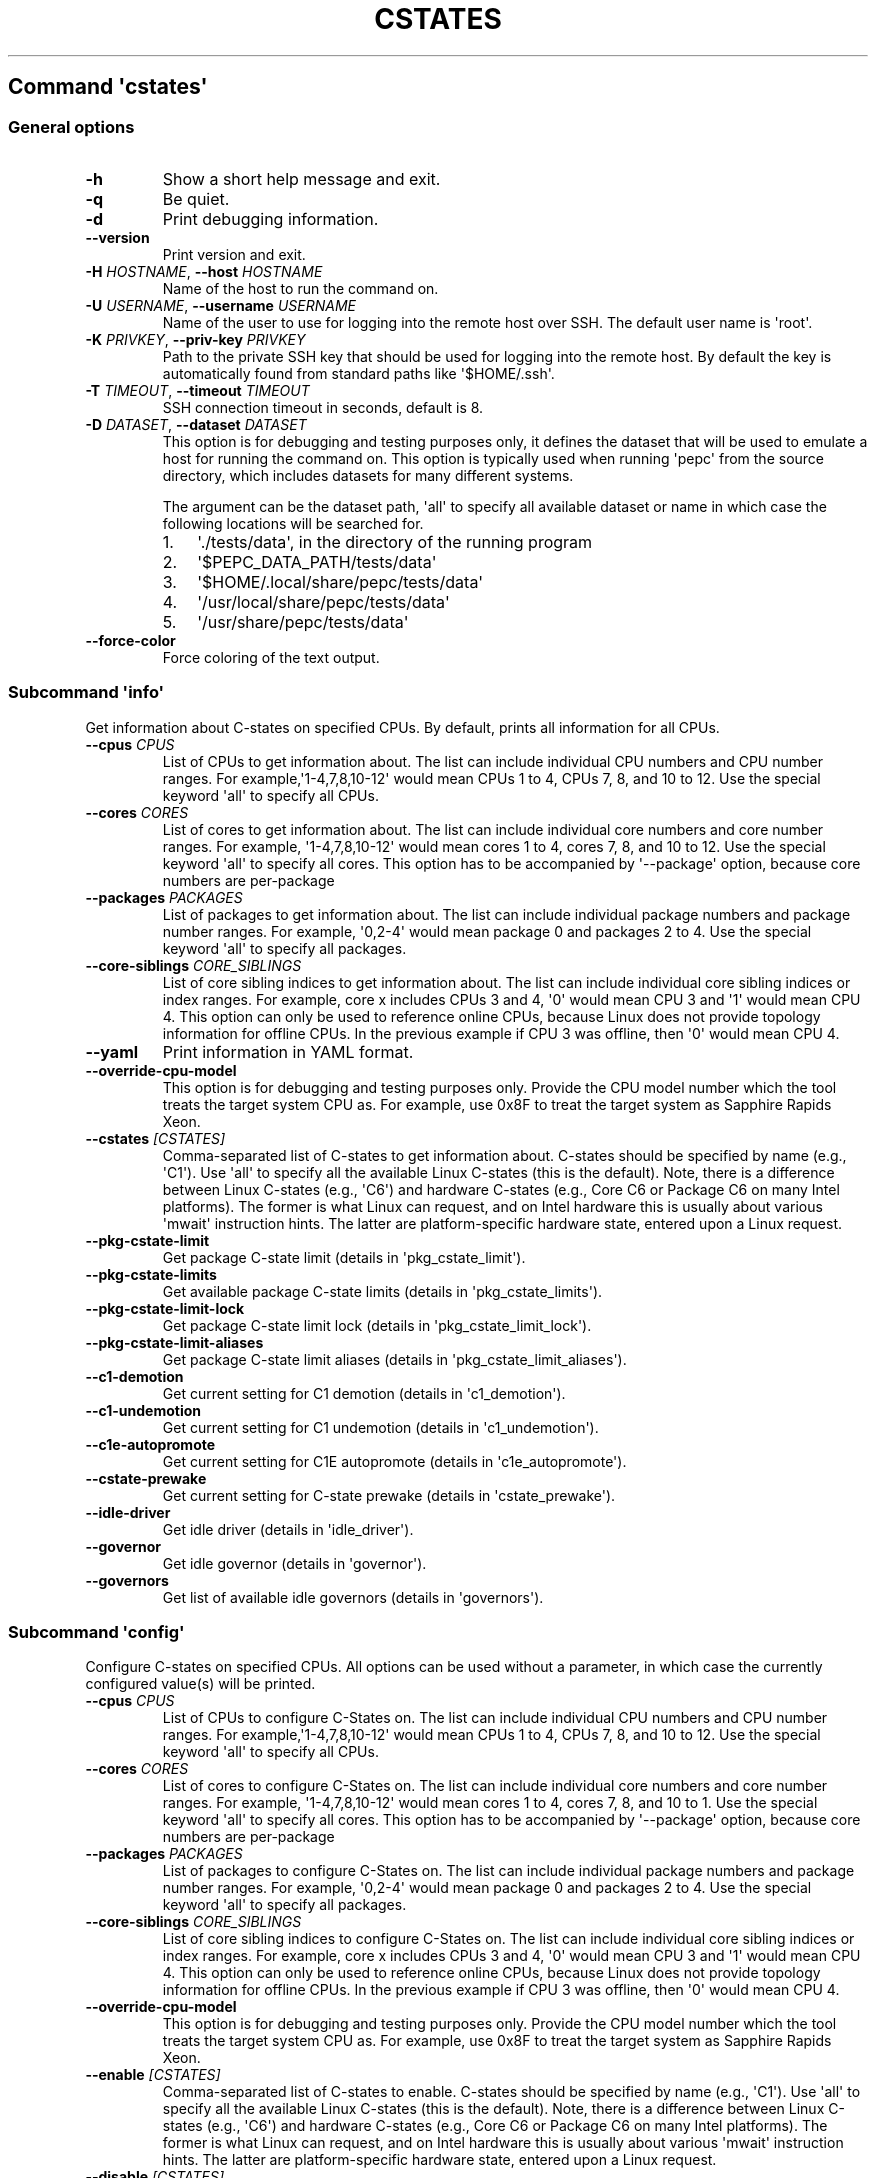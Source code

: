 .\" Automatically generated by Pandoc 2.19.2
.\"
.\" Define V font for inline verbatim, using C font in formats
.\" that render this, and otherwise B font.
.ie "\f[CB]x\f[]"x" \{\
. ftr V B
. ftr VI BI
. ftr VB B
. ftr VBI BI
.\}
.el \{\
. ftr V CR
. ftr VI CI
. ftr VB CB
. ftr VBI CBI
.\}
.TH "CSTATES" "" "09-03-2023" "" ""
.hy
.SH Command \f[I]\[aq]cstates\[aq]\f[R]
.SS General options
.TP
\f[B]-h\f[R]
Show a short help message and exit.
.TP
\f[B]-q\f[R]
Be quiet.
.TP
\f[B]-d\f[R]
Print debugging information.
.TP
\f[B]--version\f[R]
Print version and exit.
.TP
\f[B]-H\f[R] \f[I]HOSTNAME\f[R], \f[B]--host\f[R] \f[I]HOSTNAME\f[R]
Name of the host to run the command on.
.TP
\f[B]-U\f[R] \f[I]USERNAME\f[R], \f[B]--username\f[R] \f[I]USERNAME\f[R]
Name of the user to use for logging into the remote host over SSH.
The default user name is \[aq]root\[aq].
.TP
\f[B]-K\f[R] \f[I]PRIVKEY\f[R], \f[B]--priv-key\f[R] \f[I]PRIVKEY\f[R]
Path to the private SSH key that should be used for logging into the
remote host.
By default the key is automatically found from standard paths like
\[aq]$HOME/.ssh\[aq].
.TP
\f[B]-T\f[R] \f[I]TIMEOUT\f[R], \f[B]--timeout\f[R] \f[I]TIMEOUT\f[R]
SSH connection timeout in seconds, default is 8.
.TP
\f[B]-D\f[R] \f[I]DATASET\f[R], \f[B]--dataset\f[R] \f[I]DATASET\f[R]
This option is for debugging and testing purposes only, it defines the
dataset that will be used to emulate a host for running the command on.
This option is typically used when running \[aq]pepc\[aq] from the
source directory, which includes datasets for many different systems.
.RS
.PP
The argument can be the dataset path, \[aq]all\[aq] to specify all
available dataset or name in which case the following locations will be
searched for.
.IP "1." 3
\[aq]./tests/data\[aq], in the directory of the running program
.IP "2." 3
\[aq]$PEPC_DATA_PATH/tests/data\[aq]
.IP "3." 3
\[aq]$HOME/.local/share/pepc/tests/data\[aq]
.IP "4." 3
\[aq]/usr/local/share/pepc/tests/data\[aq]
.IP "5." 3
\[aq]/usr/share/pepc/tests/data\[aq]
.RE
.TP
\f[B]--force-color\f[R]
Force coloring of the text output.
.SS Subcommand \f[I]\[aq]info\[aq]\f[R]
.PP
Get information about C-states on specified CPUs.
By default, prints all information for all CPUs.
.TP
\f[B]--cpus\f[R] \f[I]CPUS\f[R]
List of CPUs to get information about.
The list can include individual CPU numbers and CPU number ranges.
For example,\[aq]1-4,7,8,10-12\[aq] would mean CPUs 1 to 4, CPUs 7, 8,
and 10 to 12.
Use the special keyword \[aq]all\[aq] to specify all CPUs.
.TP
\f[B]--cores\f[R] \f[I]CORES\f[R]
List of cores to get information about.
The list can include individual core numbers and core number ranges.
For example, \[aq]1-4,7,8,10-12\[aq] would mean cores 1 to 4, cores 7,
8, and 10 to 12.
Use the special keyword \[aq]all\[aq] to specify all cores.
This option has to be accompanied by \[aq]--package\[aq] option, because
core numbers are per-package
.TP
\f[B]--packages\f[R] \f[I]PACKAGES\f[R]
List of packages to get information about.
The list can include individual package numbers and package number
ranges.
For example, \[aq]0,2-4\[aq] would mean package 0 and packages 2 to 4.
Use the special keyword \[aq]all\[aq] to specify all packages.
.TP
\f[B]--core-siblings\f[R] \f[I]CORE_SIBLINGS\f[R]
List of core sibling indices to get information about.
The list can include individual core sibling indices or index ranges.
For example, core x includes CPUs 3 and 4, \[aq]0\[aq] would mean CPU 3
and \[aq]1\[aq] would mean CPU 4.
This option can only be used to reference online CPUs, because Linux
does not provide topology information for offline CPUs.
In the previous example if CPU 3 was offline, then \[aq]0\[aq] would
mean CPU 4.
.TP
\f[B]--yaml\f[R]
Print information in YAML format.
.TP
\f[B]--override-cpu-model\f[R]
This option is for debugging and testing purposes only.
Provide the CPU model number which the tool treats the target system CPU
as.
For example, use 0x8F to treat the target system as Sapphire Rapids
Xeon.
.TP
\f[B]--cstates\f[R] \f[I][CSTATES]\f[R]
Comma-separated list of C-states to get information about.
C-states should be specified by name (e.g., \[aq]C1\[aq]).
Use \[aq]all\[aq] to specify all the available Linux C-states (this is
the default).
Note, there is a difference between Linux C-states (e.g., \[aq]C6\[aq])
and hardware C-states (e.g., Core C6 or Package C6 on many Intel
platforms).
The former is what Linux can request, and on Intel hardware this is
usually about various \[aq]mwait\[aq] instruction hints.
The latter are platform-specific hardware state, entered upon a Linux
request.
.TP
\f[B]--pkg-cstate-limit\f[R]
Get package C-state limit (details in \[aq]pkg_cstate_limit\[aq]).
.TP
\f[B]--pkg-cstate-limits\f[R]
Get available package C-state limits (details in
\[aq]pkg_cstate_limits\[aq]).
.TP
\f[B]--pkg-cstate-limit-lock\f[R]
Get package C-state limit lock (details in
\[aq]pkg_cstate_limit_lock\[aq]).
.TP
\f[B]--pkg-cstate-limit-aliases\f[R]
Get package C-state limit aliases (details in
\[aq]pkg_cstate_limit_aliases\[aq]).
.TP
\f[B]--c1-demotion\f[R]
Get current setting for C1 demotion (details in \[aq]c1_demotion\[aq]).
.TP
\f[B]--c1-undemotion\f[R]
Get current setting for C1 undemotion (details in
\[aq]c1_undemotion\[aq]).
.TP
\f[B]--c1e-autopromote\f[R]
Get current setting for C1E autopromote (details in
\[aq]c1e_autopromote\[aq]).
.TP
\f[B]--cstate-prewake\f[R]
Get current setting for C-state prewake (details in
\[aq]cstate_prewake\[aq]).
.TP
\f[B]--idle-driver\f[R]
Get idle driver (details in \[aq]idle_driver\[aq]).
.TP
\f[B]--governor\f[R]
Get idle governor (details in \[aq]governor\[aq]).
.TP
\f[B]--governors\f[R]
Get list of available idle governors (details in \[aq]governors\[aq]).
.SS Subcommand \f[I]\[aq]config\[aq]\f[R]
.PP
Configure C-states on specified CPUs.
All options can be used without a parameter, in which case the currently
configured value(s) will be printed.
.TP
\f[B]--cpus\f[R] \f[I]CPUS\f[R]
List of CPUs to configure C-States on.
The list can include individual CPU numbers and CPU number ranges.
For example,\[aq]1-4,7,8,10-12\[aq] would mean CPUs 1 to 4, CPUs 7, 8,
and 10 to 12.
Use the special keyword \[aq]all\[aq] to specify all CPUs.
.TP
\f[B]--cores\f[R] \f[I]CORES\f[R]
List of cores to configure C-States on.
The list can include individual core numbers and core number ranges.
For example, \[aq]1-4,7,8,10-12\[aq] would mean cores 1 to 4, cores 7,
8, and 10 to 1.
Use the special keyword \[aq]all\[aq] to specify all cores.
This option has to be accompanied by \[aq]--package\[aq] option, because
core numbers are per-package
.TP
\f[B]--packages\f[R] \f[I]PACKAGES\f[R]
List of packages to configure C-States on.
The list can include individual package numbers and package number
ranges.
For example, \[aq]0,2-4\[aq] would mean package 0 and packages 2 to 4.
Use the special keyword \[aq]all\[aq] to specify all packages.
.TP
\f[B]--core-siblings\f[R] \f[I]CORE_SIBLINGS\f[R]
List of core sibling indices to configure C-States on.
The list can include individual core sibling indices or index ranges.
For example, core x includes CPUs 3 and 4, \[aq]0\[aq] would mean CPU 3
and \[aq]1\[aq] would mean CPU 4.
This option can only be used to reference online CPUs, because Linux
does not provide topology information for offline CPUs.
In the previous example if CPU 3 was offline, then \[aq]0\[aq] would
mean CPU 4.
.TP
\f[B]--override-cpu-model\f[R]
This option is for debugging and testing purposes only.
Provide the CPU model number which the tool treats the target system CPU
as.
For example, use 0x8F to treat the target system as Sapphire Rapids
Xeon.
.TP
\f[B]--enable\f[R] \f[I][CSTATES]\f[R]
Comma-separated list of C-states to enable.
C-states should be specified by name (e.g., \[aq]C1\[aq]).
Use \[aq]all\[aq] to specify all the available Linux C-states (this is
the default).
Note, there is a difference between Linux C-states (e.g., \[aq]C6\[aq])
and hardware C-states (e.g., Core C6 or Package C6 on many Intel
platforms).
The former is what Linux can request, and on Intel hardware this is
usually about various \[aq]mwait\[aq] instruction hints.
The latter are platform-specific hardware state, entered upon a Linux
request.
.TP
\f[B]--disable\f[R] \f[I][CSTATES]\f[R]
Similar to \[aq]--enable\[aq], but specifies the list of C-states to
disable.
.TP
\f[B]--pkg-cstate-limit\f[R] \f[I][PKG_CSTATE_LIMIT]\f[R]
Set package C-state limit (details in \[aq]pkg_cstate_limit\[aq]).
.TP
\f[B]--c1-demotion\f[R] \f[I][C1_DEMOTION]\f[R]
Enable or disable C1 demotion (details in \[aq]c1_demotion\[aq]).
.TP
\f[B]--c1-undemotion\f[R] \f[I][C1_UNDEMOTION]\f[R]
Enable or disable C1 undemotion (details in \[aq]c1_undemotion\[aq]).
.TP
\f[B]--c1e-autopromote\f[R] \f[I][C1E_AUTOPROMOTE]\f[R]
Enable or disable C1E autopromote (details in
\[aq]c1e_autopromote\[aq]).
.TP
\f[B]--cstate-prewake\f[R] \f[I][CSTATE_PREWAKE]\f[R]
Enable or disable C-state prewake (details in \[aq]cstate_prewake\[aq]).
.TP
\f[B]--governor\f[R] \f[I][GOVERNOR]\f[R]
Set idle governor (details in \[aq]governor\[aq]).
.SS Subcommand \f[I]\[aq]save\[aq]\f[R]
.PP
Save all the modifiable C-state settings into a file.
This file can later be used for restoring C-state settings with the
\[aq]pepc cstates restore\[aq] command.
.TP
\f[B]--cpus\f[R] \f[I]CPUS\f[R]
List of CPUs to save C-state information about.
The list can include individual CPU numbers and CPU number ranges.
For example,\[aq]1-4,7,8,10-12\[aq] would mean CPUs 1 to 4, CPUs 7, 8,
and 10 to 12.
Use the special keyword \[aq]all\[aq] to specify all CPUs.
.TP
\f[B]--cores\f[R] \f[I]CORES\f[R]
List of cores to save C-state information about.
The list can include individual core numbers and core number ranges.
For example, \[aq]1-4,7,8,10-12\[aq] would mean cores 1 to 4, cores 7,
8, and 10 to 12.
Use the special keyword \[aq]all\[aq] to specify all cores.
This option has to be accompanied by \[aq]--package\[aq] option, because
core numbers are per-package
.TP
\f[B]--packages\f[R] \f[I]PACKAGES\f[R]
List of packages to save C-state information about.
The list can include individual package numbers and package number
ranges.
For example, \[aq]0,2-4\[aq] would mean package 0 and packages 2 to 4.
Use the special keyword \[aq]all\[aq] to specify all packages.
.TP
\f[B]--core-siblings\f[R] \f[I]CORE_SIBLINGS\f[R]
List of core sibling indices to save C-state information about.
The list can include individual core sibling indices or index ranges.
For example, core x includes CPUs 3 and 4, \[aq]0\[aq] would mean CPU 3
and \[aq]1\[aq] would mean CPU 4.
This option can only be used to reference online CPUs, because Linux
does not provide topology information for offline CPUs.
In the previous example if CPU 3 was offline, then \[aq]0\[aq] would
mean CPU 4.
.TP
\f[B]-o\f[R] \f[I]OUTFILE\f[R], \f[B]--outfile\f[R] \f[I]OUTFILE\f[R]
Name of the file to save the settings to.
.SS Subcommand \f[I]\[aq]restore\[aq]\f[R]
.PP
Restore C-state settings from a file previously created with the
\[aq]pepc cstates save\[aq] command.
.TP
\f[B]-f\f[R] \f[I]INFILE\f[R], \f[B]--from\f[R] \f[I]INFILE\f[R]
Name of the file from which to restore the settings from, use
\[dq]-\[dq] to read from the standard output.
.PP
   *   *   *   *   *
.SH Properties
.SS pkg_cstate_limit
.PP
pkg_cstate_limit - Package C-state limit
.SS Synopsis
.PP
pepc cstates \f[I]info\f[R] [\f[B]--pkg-cstate-limit\f[R]]
.PD 0
.P
.PD
pepc cstates \f[I]config\f[R] [\f[B]--pkg-cstate-limit\f[R]=<value>]
.SS Description
.PP
The deepest package C-state the platform is allowed to enter.
MSR_PKG_CST_CONFIG_CONTROL (\f[B]0xE2\f[R]) register can be locked, in
which case the package C-state limit can only be read, but cannot be
modified, please refer to property \f[B]pkg_cstate_limit_lock\f[R].
.SS Source
.PP
MSR_PKG_CST_CONFIG_CONTROL (\f[B]0xE2\f[R])
.PP
Package C-state limits are documented in Intel SDM, but it describes all
the possible package C-states for a CPU model.
In practice, however, specific platforms often do not support many of
package C-states.
For example, Xeons typically do not support anything deeper than PC6.
.PP
Refer to \[aq]PCStateConfigCtl.py\[aq] for all platforms and bits.
.SS Scope
.PP
This option has \f[B]core\f[R] scope.
With the following exceptions: Silvermonts and Airmonts have
\f[B]module\f[R] scope, Xeon Phis have \f[B]package\f[R] scope.
.PP
   *   *   *   *   *
.SS pkg_cstate_limits
.PP
pkg_cstate_limits - Available package C-state limits
.SS Synopsis
.PP
pepc cstates \f[I]info\f[R] [\f[B]--pkg-cstate-limits\f[R]]
.SS Description
.PP
All available package C-state limits.
.SS Source
.PP
Hardcoded in \[aq]PCStateConfigCtl.py\[aq] for platforms that we have
verified.
.SS Scope
.PP
This option has \f[B]global\f[R] scope.
.PP
   *   *   *   *   *
.SS pkg_cstate_limit_lock
.PP
pkg_cstate_limit_lock - Package C-state limit lock
.SS Synopsis
.PP
pepc cstates \f[I]info\f[R] [\f[B]--pkg-cstate-limit-lock\f[R]]
.SS Description
.PP
Whether the package C-state limit can be modified.
When \[aq]True\[aq], property \f[B]\[aq]pkg_cstate_limit\[aq]\f[R] is
read-only.
.SS Source
.PP
MSR_PKG_CST_CONFIG_CONTROL (\f[B]0xE2\f[R]) Refer to
\[aq]PCStateConfigCtl.py\[aq] for all platforms and bits.
.SS Scope
.PP
This option has \f[B]package\f[R] scope.
.PP
   *   *   *   *   *
.SS pkg_cstate_limit_aliases
.PP
pkg_cstate_limit_aliases - Package C-state limit aliases
.SS Synopsis
.PP
pepc cstates \f[I]info\f[R] [\f[B]--pkg-cstate-limit-aliases\f[R]]
.SS Description
.PP
Package C-state limit aliases, for example on Ice Lakes \[aq]PC6\[aq] is
an alias for \[aq]PC6R\[aq].
.SS Source
.PP
Hardcoded in \[aq]PCStateConfigCtl.py\[aq] for platforms that we have
verified.
.SS Scope
.PP
This option has \f[B]global\f[R] scope.
.PP
   *   *   *   *   *
.SS c1_demotion
.PP
c1_demotion - C1 demotion
.SS Synopsis
.PP
pepc cstates \f[I]info\f[R] [\f[B]--c1-demotion\f[R]]
.PD 0
.P
.PD
pepc cstates \f[I]config\f[R] [\f[B]--c1-demotion\f[R]=<value>]
.SS Description
.PP
Allow or disallow the CPU to demote \f[B]C6\f[R] or \f[B]C7\f[R]
requests to \f[B]C1\f[R].
.SS Source
.PP
MSR_PKG_CST_CONFIG_CONTROL (\f[B]0xE2\f[R]), bit \f[B]26\f[R].
.SS Scope
.PP
This option has \f[B]core\f[R] scope.
With the following exceptions, Silvermonts and Airmonts have
\f[B]module\f[R] scope, Xeon Phis have \f[B]package\f[R] scope.
.PP
   *   *   *   *   *
.SS c1_undemotion
.PP
c1_demotion - C1 undemotion
.SS Synopsis
.PP
pepc cstates \f[I]info\f[R] [\f[B]--c1-undemotion\f[R]]
.PD 0
.P
.PD
pepc cstates \f[I]config\f[R] [\f[B]--c1-undemotion\f[R]=<value>]
.SS Description
.PP
Allow or disallow the CPU to un-demote previously demoted requests back
from \f[B]C1\f[R] to \f[B]C6\f[R] or \f[B]C7\f[R].
.SS Source
.PP
MSR_PKG_CST_CONFIG_CONTROL (\f[B]0xE2\f[R]), bit \f[B]28\f[R].
.SS Scope
.PP
This option has \f[B]core\f[R] scope.
With the following exceptions, Silvermonts and Airmonts have
\f[B]module\f[R] scope, Xeon Phis have \f[B]package\f[R] scope.
.PP
   *   *   *   *   *
.SS c1e_autopromote
.PP
c1e_autopromote - C1E autopromote
.SS Synopsis
.PP
pepc cstates \f[I]info\f[R] [\f[B]--c1e-autopromote\f[R]]
.PD 0
.P
.PD
pepc cstates \f[I]config\f[R] [\f[B]--c1e-autopromote\f[R]=<value>]
.SS Description
.PP
When enabled, the CPU automatically converts all \f[B]C1\f[R] requests
to \f[B]C1E\f[R] requests.
.SS Source
.PP
MSR_POWER_CTL (\f[B]0x1FC\f[R]), bit \f[B]1\f[R].
.SS Scope
.PP
This option has \f[B]package\f[R] scope.
.PP
   *   *   *   *   *
.SS cstate_prewake
.PP
cstate_prewake - C-state prewake
.SS Synopsis
.PP
pepc cstates \f[I]info\f[R] [\f[B]--cstate-prewake\f[R]]
.PD 0
.P
.PD
pepc cstates \f[I]config\f[R] [\f[B]--cstate-prewake\f[R]=<value>]
.SS Description
.PP
When enabled, the CPU will start exiting the \f[B]C6\f[R] idle state in
advance, prior to the next local APIC timer event.
.SS Source
.PP
MSR_POWER_CTL (\f[B]0x1FC\f[R]), bit \f[B]30\f[R].
.SS Scope
.PP
This option has \f[B]package\f[R] scope.
.PP
   *   *   *   *   *
.SS idle_driver
.PP
idle_driver - Idle driver
.SS Synopsis
.PP
pepc cstates \f[I]info\f[R] [\f[B]--idle-driver\f[R]]
.SS Description
.PP
Idle driver is responsible for enumerating and requesting the C-states
available on the platform.
.SS Source
.PP
\[dq]/sys/devices/system/cpu/cpuidle/current_governor\[dq]
.SS Scope
.PP
This option has \f[B]global\f[R] scope.
.PP
   *   *   *   *   *
.SS governor
.PP
governor - Idle governor
.SS Synopsis
.PP
pepc cstates \f[I]info\f[R] [\f[B]--governor\f[R]]
.PD 0
.P
.PD
pepc cstates \f[I]config\f[R] [\f[B]--governor\f[R]=<value>]
.SS Description
.PP
Idle governor decides which C-state to request on an idle CPU.
.SS Source
.PP
\[dq]/sys/devices/system/cpu/cpuidle/scaling_governor\[dq]
.SS Scope
.PP
This option has \f[B]global\f[R] scope.
.PP
   *   *   *   *   *
.SS governors
.PP
governors - Available idle governors
.SS Synopsis
.PP
pepc cstates \f[I]info\f[R] [\f[B]--governors\f[R]]
.SS Description
.PP
Idle governors decide which C-state to request on an idle CPU.
Different governors implement different selection policy.
.SS Source
.PP
\[dq]/sys/devices/system/cpu/cpuidle/available_governors\[dq]
.SS Scope
.PP
This property has \f[B]global\f[R] scope.
